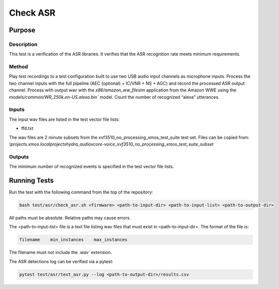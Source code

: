#########
Check ASR
#########

*******
Purpose
*******

Description
===========

This test is a verification of the ASR libraries.  It verifies that the ASR recognition rate meets minimum requirements.

Method
======

Play test recordings to a test configuration built to use two USB audio input channels as microphone inputs.  Process the two channel inputs with the full pipeline (AEC (optional) + IC/VNR + NS + AGC) and record the processed ASR output channel.  Process with output wav with the `x86/amazon_ww_filesim` application from the Amazon WWE using the `models/common/WR_250k.en-US.alexa.bin`` model.  Count the number of recognized “alexa” utterances.  

Inputs
======

The input wav files are listed in the test vector file lists: 

- ffd.txt

The wav files are 2 minute subsets from the xvf3510_no_processing_xmos_test_suite test set.  Files can be copied from: `\\projects.xmos.local\projects\hydra_audio\xcore-voice_xvf3510_no_processing_xmos_test_suite_subset`

Outputs
=======

The minimum number of recognized events is specified in the test vector file lists.

*************
Running Tests
*************

Run the test with the following command from the top of the repository:

.. code-block:: console

    bash test/asr/check_asr.sh <firmware> <path-to-input-dir> <path-to-input-list> <path-to-output-dir>

All paths must be absolute.  Relative paths may cause errors.  

The <path-to-input-list> file is a text file listing wav files that must exist in <path-to-input-dir>.  The format of the file is:

.. code-block:: console

    filename    min_instances    max_instances 

The filename must not include the `.wav`` extension.  

The ASR detections log can be verified via a pytest:

.. code-block:: console

    pytest test/asr/test_asr.py --log <path-to-output-dir>/results.csv